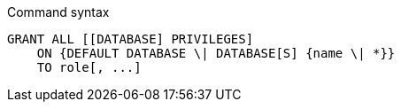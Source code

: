 .Command syntax
[source, cypher]
-----
GRANT ALL [[DATABASE] PRIVILEGES]
    ON {DEFAULT DATABASE \| DATABASE[S] {name \| *}}
    TO role[, ...]
-----

